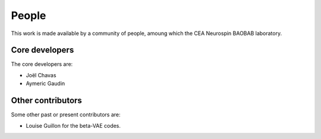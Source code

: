 
People
######

This work is made available by a community of people, amoung which the
CEA Neurospin BAOBAB laboratory.

.. _core_devs:

Core developers
...............

The core developers are:

* Joël Chavas
* Aymeric Gaudin

Other contributors
..................

Some other past or present contributors are:

* Louise Guillon for the beta-VAE codes.